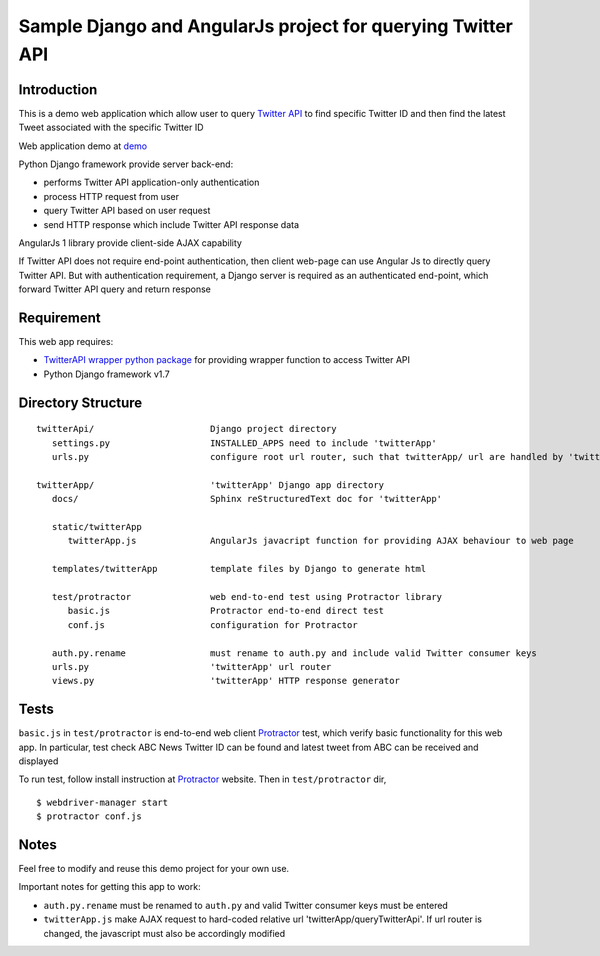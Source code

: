 ============================================================
Sample Django and AngularJs project for querying Twitter API
============================================================

------------
Introduction
------------
This is a demo web application which allow user to query `Twitter API`_ to find specific Twitter ID and then find the latest Tweet associated with the specific Twitter ID

Web application demo at `demo`_

.. _`Twitter API`: https://dev.twitter.com/rest/public
.. _`demo`: FIXME

Python Django framework provide server back-end:

- performs Twitter API application-only authentication
- process HTTP request from user
- query Twitter API based on user request
- send HTTP response which include Twitter API response data

AngularJs 1 library provide client-side AJAX capability

If Twitter API does not require end-point authentication, then client web-page can use Angular Js to directly query Twitter API.
But with authentication requirement, a Django server is required as an authenticated end-point, which forward Twitter API query and return response

-----------
Requirement
-----------
This web app requires:

- `TwitterAPI wrapper python package`_ for providing wrapper function to access Twitter API
- Python Django framework v1.7

.. _`TwitterAPI wrapper python package`: https://github.com/geduldig/TwitterAPI 

-------------------
Directory Structure
-------------------

:: 

   twitterApi/                      Django project directory
      settings.py                   INSTALLED_APPS need to include 'twitterApp'
      urls.py                       configure root url router, such that twitterApp/ url are handled by 'twitterApp'

   twitterApp/                      'twitterApp' Django app directory
      docs/                         Sphinx reStructuredText doc for 'twitterApp'

      static/twitterApp
         twitterApp.js              AngularJs javacript function for providing AJAX behaviour to web page

      templates/twitterApp          template files by Django to generate html

      test/protractor               web end-to-end test using Protractor library
         basic.js                   Protractor end-to-end direct test
         conf.js                    configuration for Protractor

      auth.py.rename                must rename to auth.py and include valid Twitter consumer keys
      urls.py                       'twitterApp' url router
      views.py                      'twitterApp' HTTP response generator

-----
Tests
-----

``basic.js`` in ``test/protractor`` is end-to-end web client `Protractor`_ test, which verify basic functionality for this web app.
In particular, test check ABC News Twitter ID can be found and latest tweet from ABC can be received and displayed

To run test, follow install instruction at `Protractor`_ website.
Then in ``test/protractor`` dir, ::

   $ webdriver-manager start
   $ protractor conf.js

.. _`Protractor`: http://angular.github.io/protractor/#/

-----
Notes
-----

Feel free to modify and reuse this demo project for your own use.  

Important notes for getting this app to work:

- ``auth.py.rename`` must be renamed to ``auth.py`` and valid Twitter consumer keys must be entered
- ``twitterApp.js`` make AJAX request to hard-coded relative url 'twitterApp/queryTwitterApi'.  If url router is changed, the javascript must also be accordingly modified

